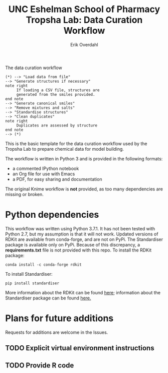 #+TITLE:UNC Eshelman School of Pharmacy Tropsha Lab: Data Curation Workflow
#+AUTHOR: Erik Overdahl

#+CAPTION: The data curation workflow
#+BEGIN_SRC plantuml :file tropsha_data_curation_workflow.png :export results
  (*) --> "Load data from file"
  --> "Generate structures if necessary"
  note right
       If loading a CSV file, structures are
       generated from the smiles provided.
  end note
  --> "Generate canonical smiles"
  --> "Remove mixtures and salts"
  --> "Standardise structures"
  --> "Clean duplicates"
  note right
       Duplicates are assessed by structure
  end note
  --> (*)
#+END_SRC

#+RESULTS:
[[file:tropsha_data_curation_workflow.png]]


This is the basic template for the data curation workflow used by the Tropsha Lab to prepare chemical data for model building.

The workflow is written in Python 3 and is provided in the following formats:
  - a commented IPython notebook
  - an Org file for use with Emacs
  - a PDF, for easy sharing and documentation
The original Knime workflow is *not* provided, as too many dependencies are missing or broken.

* Python dependencies
  This workflow was written using Python 3.7.1. It has not been tested with Python 2.7, but my assumption is that it will not work.
  Updated versions of RDKit are available from conda-forge, and are not on PyPi. The Standardiser package is available only on PyPi. Because of this discrepancy, a *requirements.txt* file is not provided with this repo.
  To install the RDKit package:
#+BEGIN_EXAMPLE
conda install -c conda-forge rdkit
#+END_EXAMPLE
  To install Standardiser:
#+BEGIN_EXAMPLE
pip install standardiser
#+END_EXAMPLE
More information about the RDKit can be found [[https://www.rdkit.org/docs/Overview.html][here]]; information about the Standardiser package can be found [[https://github.com/flatkinson/standardiser][here.]]

* Plans for future additions
  Requests for additions are welcome in the Issues.
** TODO Explicit virtual environment instructions
** TODO Provide R code
